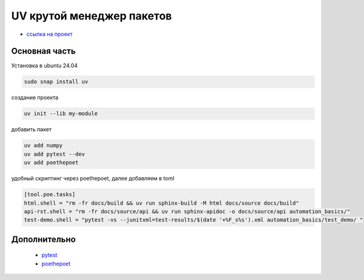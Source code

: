 UV крутой менеджер пакетов
============================
*  `ссылка на проект <https://docs.astral.sh>`_

Основная часть
----------------
Установка в ubuntu 24.04

.. code-block::

    sudo snap install uv

создание проекта

.. code-block::

    uv init --lib my-module

добавить пакет

.. code-block::

    uv add numpy
    uv add pytest --dev
    uv add poethepoet

удобный скриптинг через poethepoet, далее добавляем в toml

.. code-block::

    [tool.poe.tasks]
    html.shell = "rm -fr docs/build && uv run sphinx-build -M html docs/source docs/build"
    api-rst.shell = "rm -fr docs/source/api && uv run sphinx-apidoc -o docs/source/api automation_basics/"
    test-demo.shell = "pytest -vs --junitxml=test-results/$(date '+%F_s%s').xml automation_basics/test_demo/ "


Дополнительно
---------------

    * `pytest <https://docs.pytest.org/en/stable/index.html>`_
    * `poethepoet <https://poethepoet.natn.io/>`_